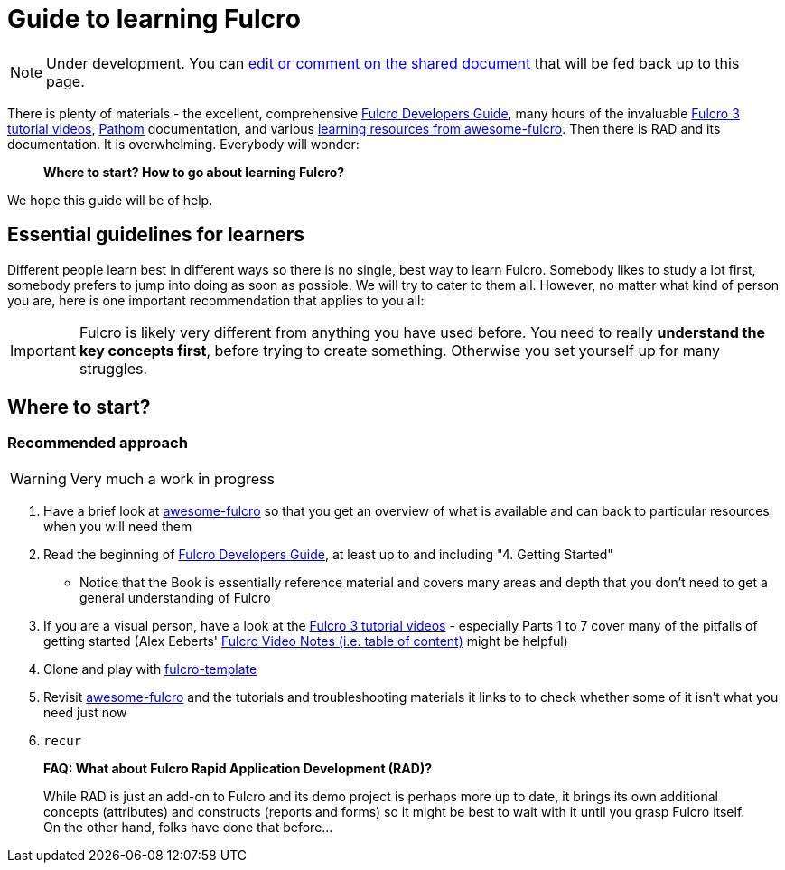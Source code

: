# Guide to learning Fulcro

NOTE: Under development. You can https://docs.google.com/document/d/1XMWwwnxtukZ0o3ev4GH2Kpa8MvX4z-r4kYKJMaMBw2A/edit?usp=sharing[edit or comment on the shared document] that will be fed back up to this page.

There is plenty of materials - the excellent, comprehensive https://book.fulcrologic.com/[Fulcro Developers Guide], many hours of the invaluable https://www.youtube.com/playlist?list=PLVi9lDx-4C_T7jkihlQflyqGqU4xVtsfi[Fulcro 3 tutorial videos], https://github.com/wilkerlucio/pathom[Pathom] documentation, and various https://github.com/fulcro-community/awesome-fulcro#learning[learning resources from awesome-fulcro]. Then there is RAD and its documentation. It is overwhelming. Everybody will wonder:

> *Where to start? How to go about learning Fulcro?*

We hope this guide will be of help.

## Essential guidelines for learners

Different people learn best in different ways so there is no single, best way to learn Fulcro. Somebody likes to study a lot first, somebody prefers to jump into doing as soon as possible. We will try to cater to them all. However, no matter what kind of person you are, here is one important recommendation that applies to you all:

IMPORTANT: Fulcro is likely very different from anything you have used before. You need to really *understand the key concepts first*, before trying to create something. Otherwise you set yourself up for many struggles.

## Where to start?

### Recommended approach

WARNING: Very much a work in progress

1. Have a brief look at https://github.com/fulcro-community/awesome-fulcro[awesome-fulcro] so that you get an overview of what is available and can back to particular resources when you will need them
2. Read the beginning of https://book.fulcrologic.com/[Fulcro Developers Guide], at least up to and including "4. Getting Started"
   * Notice that the Book is essentially reference material and covers many areas and depth that you don’t need to get a general understanding of Fulcro
3. If you are a visual person, have a look at the https://www.youtube.com/playlist?list=PLVi9lDx-4C_T7jkihlQflyqGqU4xVtsfi[Fulcro 3 tutorial videos] - especially Parts 1 to 7 cover many of the pitfalls of getting started (Alex Eeberts' https://github.com/aeberts/fulcro-notes-public[Fulcro Video Notes (i.e. table of content)] might be helpful)
4. Clone and play with https://github.com/fulcrologic/fulcro-template/[fulcro-template]
5. Revisit https://github.com/fulcro-community/awesome-fulcro[awesome-fulcro] and the tutorials and troubleshooting materials it links to to check whether some of it isn't what you need just now
6. `recur`

> *FAQ: What about Fulcro Rapid Application Development (RAD)?*
>
> While RAD is just an add-on to Fulcro and its demo project is perhaps more up to date, it brings its own additional concepts (attributes) and constructs (reports and forms) so it might be best to wait with it until you grasp Fulcro itself. On the other hand, folks have done that before...
